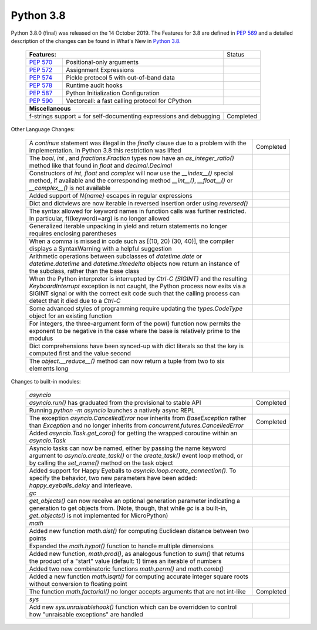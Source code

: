 .. _python_38:

Python 3.8
==========

Python 3.8.0 (final) was released on the 14 October 2019. The Features for 3.8
are defined in `PEP 569 <https://peps.python.org/pep-0569/#features-for-3-8>`_ and
a detailed description of the changes can be found in What's New in `Python
3.8. <https://docs.python.org/3/whatsnew/3.8.html>`_

  +--------------------------------------------------------+---------------------------------------------------+---------------+
  | **Features:**                                                                                              | Status        |
  +--------------------------------------------------------+---------------------------------------------------+---------------+
  | `PEP 570 <https://peps.python.org/pep-0570/>`_         | Positional-only arguments                         |               |
  +--------------------------------------------------------+---------------------------------------------------+---------------+
  | `PEP 572 <https://peps.python.org/pep-0572/>`_         | Assignment Expressions                            |               |
  +--------------------------------------------------------+---------------------------------------------------+---------------+
  | `PEP 574 <https://peps.python.org/pep-0574/>`_         | Pickle protocol 5 with out-of-band data           |               |
  +--------------------------------------------------------+---------------------------------------------------+---------------+
  | `PEP 578 <https://peps.python.org/pep-0578/>`_         | Runtime audit hooks                               |               |
  +--------------------------------------------------------+---------------------------------------------------+---------------+
  | `PEP 587 <https://peps.python.org/pep-0587/>`_         | Python Initialization Configuration               |               |
  +--------------------------------------------------------+---------------------------------------------------+---------------+
  | `PEP 590 <https://peps.python.org/pep-0590/>`_         | Vectorcall: a fast calling protocol for CPython   |               |
  +--------------------------------------------------------+---------------------------------------------------+---------------+
  | **Miscellaneous**                                                                                                          |
  +------------------------------------------------------------------------------------------------------------+---------------+
  |  f-strings support = for self-documenting expressions and debugging                                        | Completed     |
  +------------------------------------------------------------------------------------------------------------+---------------+

Other Language Changes:

  +------------------------------------------------------------------------------------------------------------+-------------+
  | A *continue* statement was illegal in the *finally* clause due to a problem with the implementation. In    | Completed   |
  | Python 3.8 this restriction was lifted                                                                     |             |
  +------------------------------------------------------------------------------------------------------------+-------------+
  | The *bool*, *int* , and *fractions.Fraction* types now have an *as_integer_ratio()* method like that found |             |
  | in *float* and *decimal.Decimal*                                                                           |             |
  +------------------------------------------------------------------------------------------------------------+-------------+
  | Constructors of *int*, *float* and *complex* will now use the *__index__()* special method, if available   |             |
  | and the corresponding method *__int__()*, *__float__()* or *__complex__()* is not available                |             |
  +------------------------------------------------------------------------------------------------------------+-------------+
  | Added support of *\N{name}* escapes in regular expressions                                                 |             |
  +------------------------------------------------------------------------------------------------------------+-------------+
  | Dict and dictviews are now iterable in reversed insertion order using *reversed()*                         |             |
  +------------------------------------------------------------------------------------------------------------+-------------+
  | The syntax allowed for keyword names in function calls was further restricted. In particular,              |             |
  | f((keyword)=arg) is no longer allowed                                                                      |             |
  +------------------------------------------------------------------------------------------------------------+-------------+
  | Generalized iterable unpacking in yield and return statements no longer requires enclosing parentheses     |             |
  +------------------------------------------------------------------------------------------------------------+-------------+
  | When a comma is missed in code such as [(10, 20) (30, 40)], the compiler displays a SyntaxWarning with a   |             |
  | helpful suggestion                                                                                         |             |
  +------------------------------------------------------------------------------------------------------------+-------------+
  | Arithmetic operations between subclasses of *datetime.date* or *datetime.datetime* and *datetime.timedelta*|             |
  | objects now return an instance of the subclass, rather than the base class                                 |             |
  +------------------------------------------------------------------------------------------------------------+-------------+
  | When the Python interpreter is interrupted by *Ctrl-C (SIGINT)* and the resulting *KeyboardInterrupt*      |             |
  | exception is not caught, the Python process now exits via a SIGINT signal or with the correct exit code    |             |
  | such that the calling process can detect that it died due to  a *Ctrl-C*                                   |             |
  +------------------------------------------------------------------------------------------------------------+-------------+
  | Some advanced styles of programming require updating the *types.CodeType* object for an existing function  |             |
  +------------------------------------------------------------------------------------------------------------+-------------+
  | For integers, the three-argument form of the pow() function now permits the exponent to be negative in the |             |
  | case where the base is relatively prime to the modulus                                                     |             |
  +------------------------------------------------------------------------------------------------------------+-------------+
  | Dict comprehensions have been synced-up with dict literals so that the key is computed first and the value |             |
  | second                                                                                                     |             |
  +------------------------------------------------------------------------------------------------------------+-------------+
  | The *object.__reduce__()* method can now return a tuple from two to six elements long                      |             |
  +------------------------------------------------------------------------------------------------------------+-------------+

Changes to built-in modules:

  +------------------------------------------------------------------------------------------------------------+-------------+
  | `asyncio`                                                                                                                |
  +------------------------------------------------------------------------------------------------------------+-------------+
  | *asyncio.run()* has graduated from the provisional to stable API                                           | Completed   |
  +------------------------------------------------------------------------------------------------------------+-------------+
  | Running *python -m asyncio* launches a natively async REPL                                                 |             |
  +------------------------------------------------------------------------------------------------------------+-------------+
  | The exception *asyncio.CancelledError* now inherits from *BaseException* rather than *Exception* and no    | Completed   |
  | longer inherits from *concurrent.futures.CancelledError*                                                   |             |
  +------------------------------------------------------------------------------------------------------------+-------------+
  | Added *asyncio.Task.get_coro()* for getting the wrapped coroutine within an *asyncio.Task*                 |             |
  +------------------------------------------------------------------------------------------------------------+-------------+
  | Asyncio tasks can now be named, either by passing the name keyword argument to *asyncio.create_task()* or  |             |
  | the *create_task()* event loop method, or by calling the *set_name()* method on the task object            |             |
  +------------------------------------------------------------------------------------------------------------+-------------+
  | Added support for Happy Eyeballs to *asyncio.loop.create_connection()*. To specify the behavior, two new   |             |
  | parameters have been added: *happy_eyeballs_delay* and interleave.                                         |             |
  +------------------------------------------------------------------------------------------------------------+-------------+
  | `gc`                                                                                                                     |
  +------------------------------------------------------------------------------------------------------------+-------------+
  | *get_objects()* can now receive an optional generation parameter indicating a generation to get objects    |             |
  | from. (Note, though, that while *gc* is a built-in, *get_objects()* is not implemented for MicroPython)    |             |
  +------------------------------------------------------------------------------------------------------------+-------------+
  | `math`                                                                                                                   |
  +------------------------------------------------------------------------------------------------------------+-------------+
  | Added new function *math.dist()* for computing Euclidean distance between two points                       |             |
  +------------------------------------------------------------------------------------------------------------+-------------+
  | Expanded the *math.hypot()* function to handle multiple dimensions                                         |             |
  +------------------------------------------------------------------------------------------------------------+-------------+
  | Added new function, *math.prod()*, as analogous function to *sum()* that returns the product of a "start"  |             |
  | value (default: 1) times an iterable of numbers                                                            |             |
  +------------------------------------------------------------------------------------------------------------+-------------+
  | Added two new combinatoric functions *math.perm()* and *math.comb()*                                       |             |
  +------------------------------------------------------------------------------------------------------------+-------------+
  | Added a new function *math.isqrt()* for computing accurate integer square roots without conversion to      |             |
  | floating point                                                                                             |             |
  +------------------------------------------------------------------------------------------------------------+-------------+
  | The function *math.factorial()* no longer accepts arguments that are not int-like                          | Completed   |
  +------------------------------------------------------------------------------------------------------------+-------------+
  | `sys`                                                                                                                    |
  +------------------------------------------------------------------------------------------------------------+-------------+
  | Add new *sys.unraisablehook()* function which can be overridden to control how "unraisable exceptions"     |             |
  | are handled                                                                                                |             |
  +------------------------------------------------------------------------------------------------------------+-------------+
